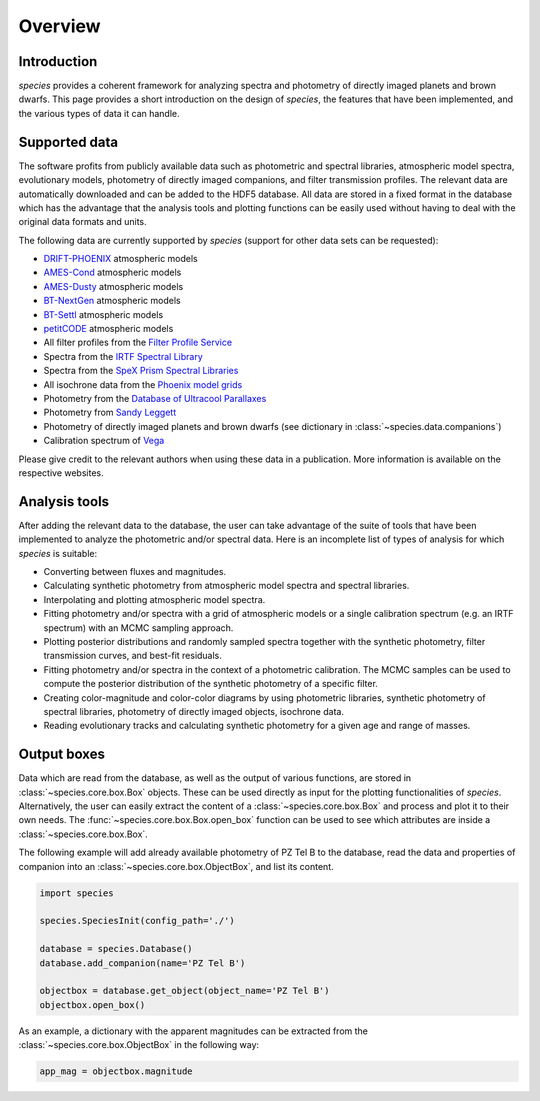 .. _overview:

Overview
========

Introduction
------------

*species* provides a coherent framework for analyzing spectra and photometry of directly imaged planets and brown dwarfs. This page provides a short introduction on the design of *species*, the features that have been implemented, and the various types of data it can handle.

Supported data
--------------

The software profits from publicly available data such as photometric and spectral libraries, atmospheric model spectra, evolutionary models, photometry of directly imaged companions, and filter transmission profiles. The relevant data are automatically downloaded and can be added to the HDF5 database. All data are stored in a fixed format in the database which has the advantage that the analysis tools and plotting functions can be easily used without having to deal with the original data formats and units.

The following data are currently supported by *species* (support for other data sets can be requested):

- `DRIFT-PHOENIX <http://svo2.cab.inta-csic.es/theory/newov/index.php?model=drift>`_ atmospheric models
- `AMES-Cond <https://phoenix.ens-lyon.fr/Grids/AMES-Cond/>`_ atmospheric models
- `AMES-Dusty <https://phoenix.ens-lyon.fr/Grids/AMES-Dusty/>`_ atmospheric models
- `BT-NextGen <https://phoenix.ens-lyon.fr/Grids/BT-NextGen/SPECTRA/>`_ atmospheric models
- `BT-Settl <https://phoenix.ens-lyon.fr/Grids/BT-Settl/CIFIST2011/SPECTRA/>`_ atmospheric models
- `petitCODE <http://www.mpia.de/~molliere/#petitcode>`_ atmospheric models
- All filter profiles from the `Filter Profile Service <http://svo2.cab.inta-csic.es/svo/theory/fps/>`_
- Spectra from the `IRTF Spectral Library <http://irtfweb.ifa.hawaii.edu/~spex/IRTF_Spectral_Library/>`_
- Spectra from the `SpeX Prism Spectral Libraries <http://pono.ucsd.edu/~adam/browndwarfs/spexprism/index_old.html>`_
- All isochrone data from the `Phoenix model grids <https://phoenix.ens-lyon.fr/Grids/>`_
- Photometry from the `Database of Ultracool Parallaxes <http://www.as.utexas.edu/~tdupuy/plx/Database_of_Ultracool_Parallaxes.html>`_
- Photometry from `Sandy Leggett <http://www.gemini.edu/staff/sleggett>`_
- Photometry of directly imaged planets and brown dwarfs (see dictionary in :class:`~species.data.companions`)
- Calibration spectrum of `Vega <http://ssb.stsci.edu/cdbs/calspec/>`_

Please give credit to the relevant authors when using these data in a publication. More information is available on the respective websites.

Analysis tools
--------------

After adding the relevant data to the database, the user can take advantage of the suite of tools that have been implemented to analyze the photometric and/or spectral data. Here is an incomplete list of types of analysis for which *species* is suitable:

- Converting between fluxes and magnitudes.
- Calculating synthetic photometry from atmospheric model spectra and spectral libraries.
- Interpolating and plotting atmospheric model spectra.
- Fitting photometry and/or spectra with a grid of atmospheric models or a single calibration spectrum (e.g. an IRTF spectrum) with an MCMC sampling approach.
- Plotting posterior distributions and randomly sampled spectra together with the synthetic photometry, filter transmission curves, and best-fit residuals.
- Fitting photometry and/or spectra in the context of a photometric calibration. The MCMC samples can be used to compute the posterior distribution of the synthetic photometry of a specific filter.
- Creating color-magnitude and color-color diagrams by using photometric libraries, synthetic photometry of spectral libraries, photometry of directly imaged objects, isochrone data.
- Reading evolutionary tracks and calculating synthetic photometry for a given age and range of masses.

Output boxes
------------

Data which are read from the database, as well as the output of various functions, are stored in :class:`~species.core.box.Box` objects. These can be used directly as input for the plotting functionalities of `species`. Alternatively, the user can easily extract the content of a :class:`~species.core.box.Box` and process and plot it to their own needs. The :func:`~species.core.box.Box.open_box` function can be used to see which attributes are inside a :class:`~species.core.box.Box`.

The following example will add already available photometry of PZ Tel B to the database, read the data and properties of companion into an :class:`~species.core.box.ObjectBox`, and list its content.

.. code-block:: python

   import species

   species.SpeciesInit(config_path='./')

   database = species.Database()
   database.add_companion(name='PZ Tel B')

   objectbox = database.get_object(object_name='PZ Tel B')
   objectbox.open_box()

As an example, a dictionary with the apparent magnitudes can be extracted from the :class:`~species.core.box.ObjectBox` in the following way:

.. code-block:: python

   app_mag = objectbox.magnitude
